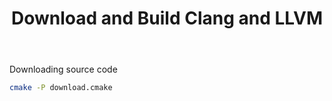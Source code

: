 #+TITLE: Download and Build Clang and LLVM

#+CAPTION: Downloading source code
#+BEGIN_SRC bash
  cmake -P download.cmake
#+END_SRC
